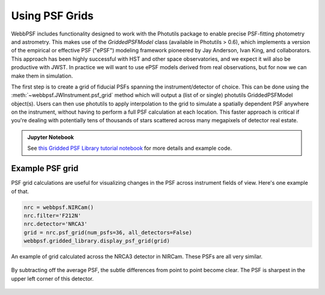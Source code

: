 *****************
Using PSF Grids
*****************

WebbPSF includes functionality designed to work with the Photutils package to
enable precise PSF-fitting photometry and astrometry. This makes use of the
`GriddedPSFModel` class (available in Photutils > 0.6), which implements a
version of the empirical or effective PSF ("ePSF") modeling framework pioneered by Jay
Anderson, Ivan King, and collaborators. This approach has been highly successful with
HST and other space observatories, and we expect it will also be productive with JWST. 
In practice we will want to use ePSF models derived from real observations, but for now
we can make them in simulation. 

The first step is to create a grid of fiducial PSFs spanning the
instrument/detector of choice. This can be done using the :meth:`~webbpsf.JWInstrument.psf_grid` method
which will output a (list of or single) photutils GriddedPSFModel
object(s). Users can then use photutils to apply interpolation to the grid to
simulate a spatially dependent PSF anywhere on the instrument, without having
to perform a full PSF calculation at each location. This faster approach is
critical if you're dealing with potentially tens of thousands of stars
scattered across many megapixels of detector real estate.


.. admonition:: Jupyter Notebook

    See `this Gridded PSF Library tutorial notebook <https://github.com/spacetelescope/webbpsf/blob/stable/notebooks/Gridded_PSF_Library.ipynb>`_
    for more details and example code.


Example PSF grid
^^^^^^^^^^^^^^^^

PSF grid calculations are useful for visualizing changes in the PSF across instrument fields of view. Here's one example of that. 

.. code-block:: python

    nrc = webbpsf.NIRCam()
    nrc.filter='F212N'
    nrc.detector='NRCA3'
    grid = nrc.psf_grid(num_psfs=36, all_detectors=False)
    webbpsf.gridded_library.display_psf_grid(grid)



.. figure:: ./fig_psf_grid_nircam.png
   :scale: 85 %
   :align: center
   :alt: Example grid of NIRCam PSFs: 6x6 grid across NRCA3 

   An example of grid calculated across the NRCA3 detector in NIRCam. These PSFs are all very similar.


.. figure:: ./fig_psf_grid_diffs_nircam.png
   :scale: 85 %
   :align: center
   :alt: Example grid of NIRCam PSF differencess: 6x6 grid across NRCA3 

   By subtracting off the average PSF, the subtle differences from point to point become clear. 
   The PSF is sharpest in the upper left corner of this detector.
